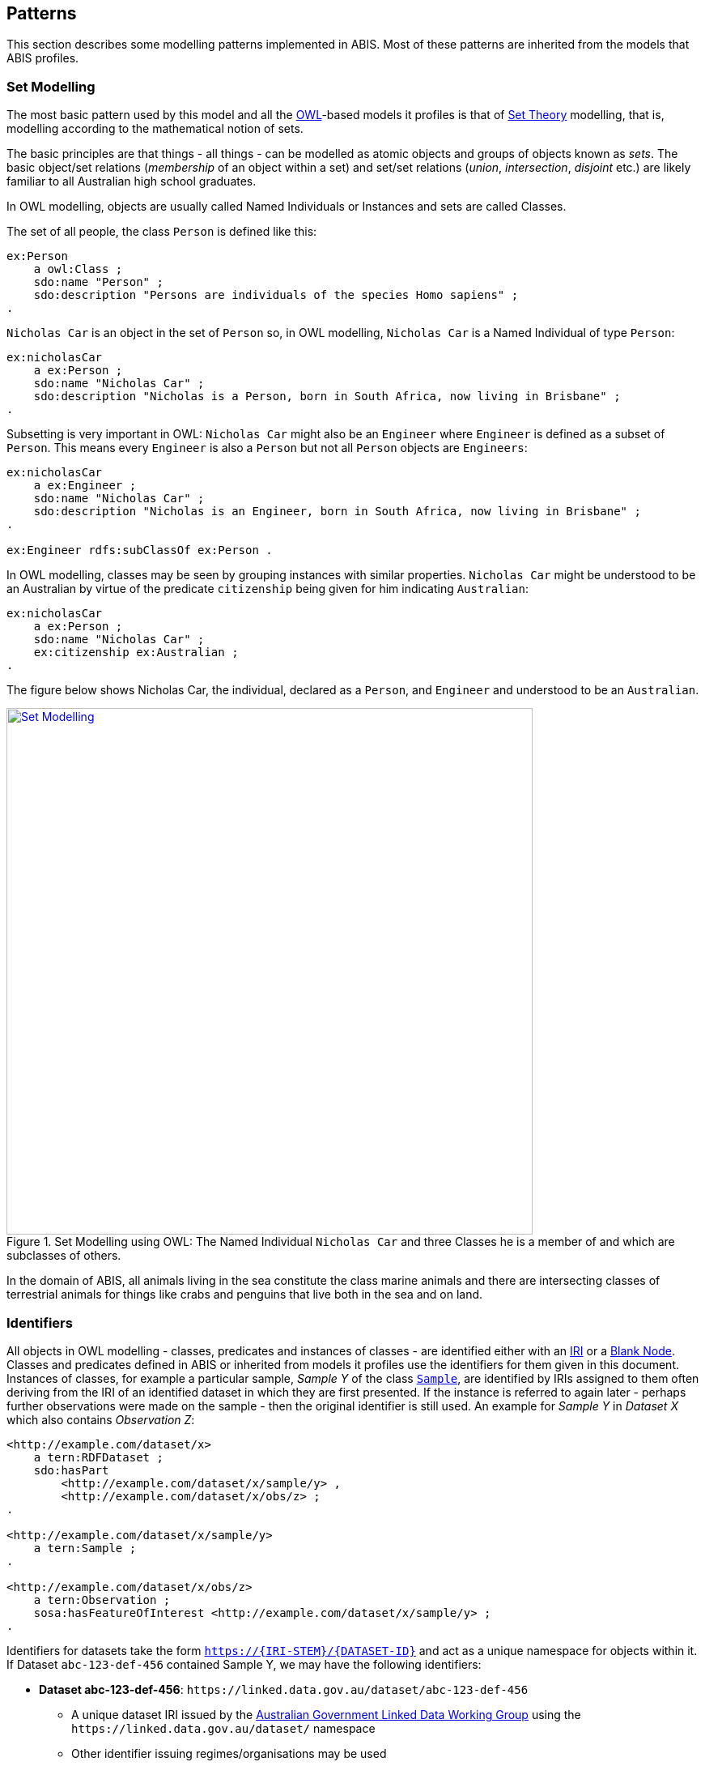 == Patterns

This section describes some modelling patterns implemented in ABIS. Most of these patterns are inherited from the models that ABIS profiles.

=== Set Modelling

The most basic pattern used by this model and all the <<OWL2, OWL>>-based models it profiles is that of https://en.wikipedia.org/wiki/Set_theory[Set Theory] modelling, that is, modelling according to the mathematical notion of sets.

The basic principles are that things - all things - can be modelled as atomic objects and groups of objects known as _sets_. The basic object/set relations (_membership_ of an object within a set) and set/set relations (_union_, _intersection_, _disjoint_ etc.) are likely familiar to all Australian high school graduates.

In OWL modelling, objects are usually called Named Individuals or Instances and sets are called Classes.

The set of all people, the class `Person` is defined like this:

----
ex:Person
    a owl:Class ;
    sdo:name "Person" ;
    sdo:description "Persons are individuals of the species Homo sapiens" ;
.
----

`Nicholas Car` is an object in the set of `Person` so, in OWL modelling, `Nicholas Car` is a  Named Individual of type `Person`:

----
ex:nicholasCar
    a ex:Person ;
    sdo:name "Nicholas Car" ;
    sdo:description "Nicholas is a Person, born in South Africa, now living in Brisbane" ;
.
----

Subsetting is very important in OWL: `Nicholas Car` might also be an `Engineer` where `Engineer` is defined as a subset of `Person`. This means every `Engineer` is also a `Person` but not all `Person` objects are `Engineers`:

----
ex:nicholasCar
    a ex:Engineer ;
    sdo:name "Nicholas Car" ;
    sdo:description "Nicholas is an Engineer, born in South Africa, now living in Brisbane" ;
.

ex:Engineer rdfs:subClassOf ex:Person .
----

In OWL modelling, classes may be seen by grouping instances with similar properties. `Nicholas Car` might be understood to be an Australian by virtue of the predicate `citizenship` being given for him indicating `Australian`:

----
ex:nicholasCar
    a ex:Person ;
    sdo:name "Nicholas Car" ;
    ex:citizenship ex:Australian ;
.
----

The figure below shows Nicholas Car, the individual, declared as a `Person`, and `Engineer` and understood to be an `Australian`.

[#pattern-sets,link="img/pattern-sets.svg"]
.Set Modelling using OWL: The Named Individual `Nicholas Car` and three Classes he is a member of and which are subclasses of others.
image::img/pattern-sets.svg[Set Modelling,width=650,align="center"]

In the domain of ABIS, all animals living in the sea constitute the class marine animals and there are intersecting classes of terrestrial animals for things like crabs and penguins that live both in the sea and on land.

=== Identifiers

All objects in OWL modelling - classes, predicates and instances of classes - are identified either with an <<IRI, IRI>> or a <<BN, Blank Node>>. Classes and predicates defined in ABIS or inherited from models it profiles use the identifiers for them given in this document. Instances of classes, for example a particular sample, _Sample Y_ of the class https://linkeddata.tern.org.au/viewers/tern-ontology?uri=https://w3id.org/tern/ontologies/tern/Sample[`Sample`], are identified by IRIs assigned to them often deriving from the IRI of an identified dataset in which they are first presented. If the instance is referred to again later - perhaps further observations were made on the sample - then the original identifier is still used. An example for _Sample Y_ in _Dataset X_ which also contains _Observation Z_:

----
<http://example.com/dataset/x>
    a tern:RDFDataset ;
    sdo:hasPart
        <http://example.com/dataset/x/sample/y> ,
        <http://example.com/dataset/x/obs/z> ;
.

<http://example.com/dataset/x/sample/y>
    a tern:Sample ;
.

<http://example.com/dataset/x/obs/z>
    a tern:Observation ;
    sosa:hasFeatureOfInterest <http://example.com/dataset/x/sample/y> ;
.
----

Identifiers for datasets take the form `https://{IRI-STEM}/{DATASET-ID}` and act as a unique namespace for objects within it. If Dataset `abc-123-def-456` contained Sample Y, we may have the following identifiers:

* *Dataset abc-123-def-456*: `+https://linked.data.gov.au/dataset/abc-123-def-456+`
** A unique dataset IRI issued by the https://linked.data.gov.au/agldwg[Australian Government Linked Data Working Group] using the `+https://linked.data.gov.au/dataset/+` namespace
** Other identifier issuing regimes/organisations may be used
** Dataset X's Namespace: `+https://linked.data.gov.au/dataset/abc-123-def-456/+` - ending in a '/'
* *Sample Y*: `+https://linked.data.gov.au/dataset/abc-123-def-456/sample/y+`
** Uses the Dataset Namespace and a class identifier (optional) of 'sample' and an ID for the particular sample - 'y'
** Datasets can create identifiers for their elements, within their namespace however they like

It is likely that initiatives will be created to manage data for Sites, Samples or other classes of object that ABIS knows about. If so, these initiatives might issue identifiers for those things and, if they do, those identifiers should be used. See the next section for how.

[discrete]
==== Alternate Identifiers

Many objects represented using ABIS will usefully have external identifiers recorded. One case could be samples that have museum IDs, another, datasets already listed in a catalogue that have web page URLs.

All forms of alternate identifiers may be recorded and how they are recorded and used depends on how they function.

[discrete]
===== Alternate IRIs

If an object already has an IRI identifier, and that identifier responds to <<LinkedData, Linked Data>> operations, it _MAY_ be used as the primary identifier of the object.

* If Dataset X contains a representation of Site Y and Site Y has the IRI of `http://linked.data.gov.au/dataset/ausplots-forest/site-nsfnnc0002` assigned to it by TERN, then that IRI _MAY_ be used as the IRI for the site as it is resolvable online, linking to RDF data (and human-readable data)
* If Dataset X contains a representation of Sample Z and Sample Z has an https://ev.igsn.org/[International GeoSample Identifier (IGSN)] or https://www.doi.org/[DOI] IRI of `https://doi.org/10.58052/IECUR00N9` then that IRI _MAY NOT_ be used as the IRI for the sample for, while it resolves online to a web page, it does not link to RDF data

If an object has a Linked Data IRI assigned to it AND another assigned to it within an ABIS data generation propcess, perhaps automatically, the two IRIs should be linked like this:

----
<{ORIGINAL-IRI}> owl:sameAs <{NEW-IRI]}>
----

Here the <<OWL2, OWL>> predicate http://www.w3.org/2002/07/owl#sameAs[`owl:sameAs`] indicates the two IRIs identify the same thing.

If an object has an IRI assigned to it that does not link to RDF data, it should be recorded in the following manner:

----
<{NEW-IRI]}>
    sdo:identifier "{ORIGINAL-IRI}"^^{DATATYPE} ;
    ...  # other properties
.
----

Here the `{ORIGINAL-IRI}`, since it does not act as a Linked Data IRI, is indicated as being a literal of a specified data type.

If the datatype of the `{ORIGINAL-IRI}` is of a known form, such as a DOI or IGSN, then that type might be found in the _BDR Datatypes Register_ #TODO: link to datatypes register# and it should be used. If its type is not known or is a generic URL, the type `xsd:anyURI` should be used like this:

----
<{NEW-IRI]}>
    sdo:identifier "{ORIGINAL-IRI}"^^xsd:anyURI ;
    ...  # other properties
.
----

[discrete]
===== Alternate IDs - non-IRIs

Alternate identifiers for objects that are not IRIs/URLs _MUST_ have their identifier regime indicated. For example, if Museum X issues identifiers for samples and Sample Y has an issued identifier of `SAM-Y1234`, then this should be given like this:

----
<{SAMPLE-IRI]}>
    a tern:Sample ;
    sdo:identifier "SAM-Y1234"^^ex:museum-x-id ;
    ...  # other properties
.
----

...where `{DATASET-IRI]}` is an IRI assigned to the _sample_ and the predicate `sdo:identifier` is used to give the literal identifier value of `SAM-Y1234` which has the datatype `ex:museum-x-id` indicated.

Datatypes such as the example `ex:museum-x-ids` used here _MUST_ be registered to be useful.

[NOTE]
====
ABIS data destined for the Biodiversity Data Repository _MUST_ have identifier datatypes registered in the _BDR Datatypes Register_ #TODO: link to datatypes register#
====

Multiple alternate identifiers may be given, as long as their datatypes are unique:

----
<{SAMPLE-IRI]}>
    a tern:Sample ;
    sdo:identifier
        "SAM-Y1234"^^ex:museum-x-id ,
        "1073/SAMY"^^ex:igsn ;
    ...  # other properties
.
----

=== Spatially

_ABIS inherits its spatial modelling from <<GSP, GeoSPARQL>>, as does the <<TERNOntology, TERN Ontology>>._

Patterns:

* <<Feature-centric>>
* <<ABIS Types of spatial objects>>
* <<Qualified Geometries>>
* <<Centroid & Bounding Box Reasoning>>
* <<Geometry Literals>>
* <<Spatial Aggregation Reasoning>>
* <<Coordinate Reference System>>
* <<Elevation & Depth>>

[discrete]
==== Feature-centric

GeoSPARQL uses a "feature-centric" method of spatial modelling which means spatial things are represented as conceptual things first - spatial _features_ - and then a spatial projection or representation - _geometry_ - is linked to it. This is different to some GIS systems that model spatial things as geometries first and then apply properties to them.

[#pattern-spatiality-basic,link="img/pattern-spatiality-basic.svg"]
.A `Feature`, such as a `Site`, can be assigned a `Geometry` with any one of a number of representations. ABIS prefers the https://en.wikipedia.org/wiki/Well-known_text_representation_of_geometry[Well-Known Text] representation of coordinates.
image::img/pattern-spatiality-basic.svg[Basic GeoSPARQL,width=650,align="center"]

The RDF data for the example above is:

[source,turtle]
----
PREFIX ex: <http://example.com/>
PREFIX geo: <http://www.opengis.net/ont/geosparql#>
PREFIX schema: <https://schema.org/>
PREFIX tern: <https://w3id.org/tern/ontologies/tern/>

ex:site-x
    a tern:Site ;
    schema:name "Site X" ;
    geo:hasGeometry [
        a geo:Geometry ;
        schema:name "Geometry X1" ;
        geo:asWKT "POLYGON ((...))"^^geo:wktLiteral ;
    ] ;
.
----

[discrete]
==== ABIS Types of spatial objects

There are multiple classes of spatial objects in ABIS. The following are always spatial, even when their spatial values - their geometries - are unknown:

* `Observation`
* `Site`
* `Sample` - where the sample was collected from, not where it is now

For these classes of object, we expect to see instances of them to be associated with geometries, if known.

The following classes of object are either given as spatial - a geometry is provided - or for their spatial values to be inferred from child object geometries - see <<Spatial Aggregation Reasoning, Spatial Aggregation Reasoning>> below:

* `RDFDataset`
* `Survey`

A `Survey` might have its spatial extent recorded directly or taken to be the envelope of the locations of the `Observations` it contains. Similarly, an `RDFDataset` will either have an extent - the extent of all the data within it - given or calculated from its contained objects, which may be `Sites`, `Sample`, `Survey` or `Observation` instances, or all of them.

[discrete]
==== Qualified Geometries

This feature-centric model allows for multiple or no geometries per spatial object which can be very powerful. The figure below gives several examples of a spatial Feature with multiple Geometries that differ different ways. The pattern here is "qualification": when a Feature is assigned multiple Geometries, they must be differentiable in some way, either by having different geometry types (point, polygon etc.) or by having different roles with respect to the Feature or by each Geometry indicating a different temporal footprint. These differentiations qualify the Geometries with respect to the Feature.

[#pattern-spatiality,link="img/pattern-spatiality-qual.svg"]
.Spatial `Features` and `Geometries` as modelled in the <<GSP, GeoSPARQL>> ontology with subfigure *A.* showing a `Site` feature that has two geometries provided for it: a Point and a Polygon. These could respectively represent the site's centroid and is boundary and are differentiable by geometry type. Subfigure *B.* shows a feature - Saint Helena Island - with two boundary polygonal geometries differentiated by _role_. Subfigure *C.* shows a time-varying feature, a cyclone, with multiple geometries differentiated by time. Data for *B.* is given in the ABIS repository at https://github.com/AusBIGG/abis/tree/master/examples - see the file `pattern-spatiality-saint-helena-island`.
image::img/pattern-spatiality-qual.svg[Basic PROV classes and predicates,width=850,align="center"]

[discrete]
==== Centroid & Bounding Box Reasoning

[#pattern-spatiality-pomingalarna,link="img/pattern-spatiality-pomingalarna.png"]
.The field site 'Pomingolarna' with bounding box, boundary and centroid geometries indicated
image::img/pattern-spatiality-pomingalarna.png[Pomingolarna site example,width=850,align="center"]

While it is possible to supply point and polygon geometries for a spatial object's centroid, boundary and bounding box, a centroid and a bounding box are calculable from a boundary and should not be supplied if the boundary is known: ABIS data users, such as the <<BDR, BDR>>, will calculate them as needed. This rule is listed in ABIS' <<Reasoning Rules, Reasoning Rules>> section. In the image above, the bounding box and centroid have been calculated from the boundary.

If only a centroid or a bounding box is known for a spatial object, then specific predicates from <<GSP, GeoSPARQL>> - https://opengeospatial.github.io/ogc-geosparql/geosparql11/spec.html#geo:hasCentroid[`geo:centroid`] & https://opengeospatial.github.io/ogc-geosparql/geosparql11/spec.html#geo:hasBoundingBox[`geo:hasBoundingBox`] - should be used to indicate that this is the type of geometry known, as opposed to a boundary or a general point for a point location which are indicated with the general-purpose https://opengeospatial.github.io/ogc-geosparql/geosparql11/spec.html#geo:hasGeometry[`geo:hasGeometry`] predicate. The RDF data example below is the data for the image above showing the predicates in use.

[source,turtle]
----
PREFIX ex: <http://example.com/>
PREFIX geo: <http://www.opengis.net/ont/geosparql#>
PREFIX schema: <https://schema.org/>
PREFIX tern: <https://w3id.org/tern/ontologies/tern/>

ex:pomingolarna
    a tern:Site ;
    schema:name "Pomingalarna Bushland Site" ;
    geo:hasCentroid [
        geo:asWKT "POINT (147.30079728418488116 -35.11304660429588154)" ;
    ] ;
    geo:hasGeometry [
        geo:asWKT "POLYGON ((147.29457671209050318 -35.10188143482372425, 147.29938609061505872 -35.10242589276990088, 147.30346952521139769 -35.10657738460949417, 147.30287969576968976 -35.10988950378206397, 147.3050575275543963 -35.11195390682797779, 147.30707655910481435 -35.11340579468444645, 147.31129610818766196 -35.11354190917099061, 147.31088776472802238 -35.11581048394672422, 147.31177250889055586 -35.11599196992878547, 147.31009376355652307 -35.11773877250610099, 147.31007107780877163 -35.11739848628973704, 147.30911827640295542 -35.11696745708234602, 147.30846038971799317 -35.11726237180319288, 147.30800667476285071 -35.11814711596572636, 147.30793861751956797 -35.12043837648921851, 147.30812010350163632 -35.12086940569660953, 147.30827890373595324 -35.12243472229186381, 147.30832427523145611 -35.12338752369767292, 147.30684970162724312 -35.12356900967972706, 147.30635061517656936 -35.12338752369767292, 147.30455844110375097 -35.12309260897682606, 147.30274358128315271 -35.12254815103064942, 147.30147317940873108 -35.12184489285017008, 147.30029352052537206 -35.12107357742642222, 147.29224008007150815 -35.11304282272033106, 147.29457671209050318 -35.10188143482372425))" ;
    ] ;
    geo:hasBoundingBox [
        geo:asWKT "POLYGON ((147.29224008007150815 -35.12356900967972706, 147.31177250889055586 -35.12356900967972706, 147.31177250889055586 -35.10188143482372425, 147.29224008007150815 -35.10188143482372425, 147.29224008007150815 -35.12356900967972706))" ;
    ] ;
.
----

[discrete]
==== Geometry Literals
ABIS only allows for https://en.wikipedia.org/wiki/Well-known_text_representation_of_geometry[Well-Known Text representations of geometries] indicated by the `geo:asWKT` predicate. No other forms of geometry literal, e.g. GeoJSON, may be used.

ABIS will infer that any literal object indicated with the `geo:asWKT` predicate is of the datatype `geo:wktLiteral` and the literal typing need not be supplied. It may also be supplied so the following are treated as equivalent:

`geo:asWKT "POINT (147.30079728418488116 -35.11304660429588154)" ;`

`geo:asWKT "POINT (147.30079728418488116 -35.11304660429588154)"geo:wktLiteral ;`

This is as per a rule in the <<Spatial Reasoning, Spatial Reasoning>> part of the rules section.

[discrete]
==== Coordinate Reference System

All spatial data supplied according to ABIS _MUST_ ues the WGS84 Coordinate Reference System. Systems such as GDA94, GDA202 or others _MUST NOT_ be used.

Since spatial data formulated according to GeoSPARQL only use the Well-Known Text format - see the <<Geometry Literals, Geometry Literals>> section above - and that format defaults to WGS84, no CRS need be indicated in data: WGS84 will be assumed.

[discrete]
==== Spatial Aggregation Reasoning

ABIS contains rules that will perform spatial reasoning on data. For example, if a dataset is presented that contains a https://w3id.org/tern/ontologies/tern/Survey[`Survey`] which, in turn, contains a series of https://w3id.org/tern/ontologies/tern/Observation[`Observation`] instances with their spatial locations indicated, the spatial extent of the `Survey` will be taken to be at least the area containing the `Observation` locations. The dataset's extent will be at least the boundary of all contained `Survey` instances areas. Spatial reasoning like this and other reasoning are related in ABIS' <<Reasoning Rules, Reasoning Rules>> section.

The figure below shows a boundary calculated for a series of point locations. The boundary could be the extent of a `Survey` for `Observation` point locations and this type of boundary - a convex hull - is the minimum non-concave area containing all points.

[#pattern-spatiality-hull,link="img/pattern-spatiality-hull.png"]
.A convex hull boundary - in green - calculated for a series of point locations - in yellow.
image::img/pattern-spatiality-hull.png[Convex hull for points,width=650,align="center"]

[discrete]
==== Feature-to-Feature relations

In addition to associating spatial Features with one or more Geometries, GeoSPARQL, and thus ABIS, allows for Feature-to-Feature (topological) spatial relations between pairs of Features to be recorded. There are multiple allowed relation families in GeoSPARQL but ABIS prefers use of the https://opengeospatial.github.io/ogc-geosparql/geosparql11/spec.html#_simple_features_relation_family[_Simple Features_ relations] which are summarised as follows:

[cols="1,1,3"]
|===
| Name | GeoSPARQL Predicate | Meaning

| equals        | `geo:sfEquals`        | The spatial extents of the two objects are exactly the same
| disjoint      | `geo:sfDisjoint`      | The spatial extents of the two objects do not touch or overlap
| intersects    | `geo:sfIntersects`    | The spatial extents of the two objects have at least one point in common
| touches       | `geo:sfTouches`       | The spatial extents of the two objects have at least one point in common, but their interiors do not intersect (i.e. only their boundaries intersect)
| within        | `geo:sfWithin`        | The spatial extent of the first object is wholly contained by the spatial extent of the second object
| contains      | `geo:sfContains`      | The spatial extent of the first object wholly contains the spatial extent of the second object (i.e. the inverse of _within_)
| overlaps      | `geo:sfOverlaps`      | The spatial extents of the two objects have some, but not all, points in common, and the dimensions of the intersection are the same as those of the objects
| crosses       | `geo:sfCrosses`       | The spatial extents of the two objects have some, but not all, interior points in common and the dimensions of intersection is less than the dimensions of at least one of them (i.e. two 2-D areas' intersection is a 1-D line or two lines' intersection is a 0-D point)
|===

The most commonly used spatial relations are _contains_/_within_ and _overlaps_. Here are some examples of Feature-to-Feature relations for real and example Features:

[source,turtle]
----
PREFIX ex: <http://example.com/>
PREFIX geo: <http://www.opengis.net/ont/geosparql#>
PREFIX schema: <https://schema.org/>
PREFIX tern: <https://w3id.org/tern/ontologies/tern/>

# Australia, according to the Australian Bureau of Statistics' ASGS Linked Data dataset
<https://linked.data.gov.au/dataset/asgsed3/AUS/AUS>
    a geo:Feature ;
    schema:name "Australia" ;
    geo:sfContains
        <https://linked.data.gov.au/dataset/asgsed3/STE/8> ,  # ACT
        <https://linked.data.gov.au/dataset/asgsed3/STE/1> ,  # NSW
        <https://linked.data.gov.au/dataset/asgsed3/STE/7> ,  # NT
        # ...
        <https://linked.data.gov.au/dataset/asgsed3/STE/2> ;  # Victoria
.

<https://linked.data.gov.au/dataset/asgsed3/STE/1>  # NSW
    a geo:Feature ;
    schema:name "New South Wales" ;
    geo:sfWithin <https://linked.data.gov.au/dataset/asgsed3/AUS/AUS> ;
.

# An example Site within NSW
ex:site-x
    a tern:Site ;
    schema:name "Site X" ;
    geo:sfWithin <https://linked.data.gov.au/dataset/asgsed3/STE/1> ;
.
# ex:site-x geo:sfWithin <https://linked.data.gov.au/dataset/asgsed3/AUS/AUS>
# can be inferred from the site being within NSW being within Australia

# NSW & Victoria touch along their common border
<https://linked.data.gov.au/dataset/asgsed3/STE/1>
    geo:sfTouches <https://linked.data.gov.au/dataset/asgsed3/STE/2> ;
.
----

GeoSPARQL provides function definitions for the calculation of Feature-to-Feature relations from geometry data and all compliant implementations of GeoSPARQL allow these calculations to result in declarations of equivalent predicates. So if object A is calculated as being _within_ object B, then the RDF triple `<A> geo:sfWithin <B>` may be recorded.

[discrete]
==== Elevation & Depth

[discrete]
===== Absolute

If the absolute elevation or depth of an object needs representation, the 2D + Z forms of https://en.wikipedia.org/wiki/Well-known_text_representation_of_geometry[Well-Known Text representation of a geometry] should be used: `POINTZ`, `LINESTRINGZ` & `POLYGONZ`.

For example, if _Observation N_ was made at longitude 147.308040 E, latitude 35.121824 S at an elevation of 234 metres, `POINTZ` should be used like this:

[source,turtle]
----
PREFIX ex: <http://example.com/>
PREFIX geo: <http://www.opengis.net/ont/geosparql#>
PREFIX schema: <https://schema.org/>
PREFIX tern: <https://w3id.org/tern/ontologies/tern/>

ex:obs-n
    a tern:Observation ;
    schema:name "Observation N" ;
    geo:hasGeometry [
        geo:asWKT "POINTZ(147.308040 -35.121824 234)" ;
    ] ;
.
----

Depth should be similarly indicated with a `POINTZ` WKT representation with the `Z` value given as a negative, i.e. 20m below sea level should be `-20`.

[discrete]
===== Relative

If relative elevation or depth needs representation, the <<SDO, schema.org>> https://schema.org/elevation[`schema:elevation`] & https://schema.org/depth[`schema:depth`] should be used.

For example, if a `Sample` is obtained 3m below ground surface at longitude 147.308040 E, latitude 35.121824 S, it should be recorded like this:

[source,turtle]
----
PREFIX ex: <http://example.com/>
PREFIX geo: <http://www.opengis.net/ont/geosparql#>
PREFIX schema: <https://schema.org/>
PREFIX tern: <https://w3id.org/tern/ontologies/tern/>

ex:obs-n
    a tern:Observation ;
    schema:name "Observation N" ;
    geo:hasGeometry [
        geo:asWKT "POINT(147.308040 -35.121824)" ;
    ] ;
    schema:depth [
        schema:value 3 ;
        schema:unitCode <https://qudt.org/vocab/unit/M> ;  # QUDT's IRI for metre
    ] ;
.
----

Elevation and depth values should use positive numbers only.

If a simple value for depth is given, e.g. `ex:obs-n schema:depth 3`, this will be interpreted as being in metres.

=== Temporality

[discrete]
==== Feature-centric

_ABIS inherits its temporal modelling from the <<TIME, Time Ontology>>. The <<TERNOntology, TERN Ontology>> uses the Time Ontology in places and used direct time representations elsewhere. This may be harmonised in the future._

ABIS uses a feature-centric approach for temporality, just as it does with spatiality. Just as per <GSP, GeoSPARQL>> where spatial objects are conceptual things with associated geometries, following <<TIME, OWL TIME>>, temporal objects are conceptual things with associated temporal "geometries" or temporal footprint.

Where for spatial objects we link a `Feature` to a `Geometry` which in turn links to a literal representation of the spatial footprint, say a Well-Known Text polygon, for temporal objects we link the temporal feature to a https://www.w3.org/TR/owl-time/#time:TemporalEntity[`time:TemporalEntity`], the equivlane of a temporal geometry, which is either an https://www.w3.org/TR/owl-time/#time:Instant[`time:Instant`] or a https://www.w3.org/TR/owl-time/#time:Interval[time:Interval`] which then contains dates, date/times etc.

The following code shows several example `Survey` instances, which are temporal features, linked to different temporal entities. The selection of particular temporal entities will come down to what is known about the `Survey`.

[source,turtle]
----
PREFIX ex: <http://example.com/>
PREFIX schema: <https://schema.org/>
PREFIX tern: <https://w3id.org/tern/ontologies/tern/>
PREFIX time: <http://www.w3.org/2006/time#>

# Survey X started on the 15th of March, 1987
# and ended on the 23 of March, 1987
ex:survey-x
    a tern:Survey ;
    schema:name "Survey X" ;
    time:hasTime [
        time:hasBeginning [ time:inXSDDate "1987-03-15" ] ;
        time:hasEnd [ time:inXSDDate "1987-03-23" ] ;
    ] ;
.

# We only know Survey Y occurred in April, 2010
ex:survey-y
    a tern:Survey ;
    schema:name "Survey Y" ;
    time:hasTime [
        time:inXSDgYearMonth "2020-04"
    ] ;
.

# Survey Z is on-going or at least
# we don't know if/when it ended as only
# a beginning date is given
ex:survey-z
    a tern:Survey ;
    schema:name "Survey Z" ;
    time:hasTime [
        time:hasBeginning [ time:inXSDDateTime "2023-12-10T14:30:00" ] ;
    ] ;
.
----

[discrete]
==== Date & Time representations
OWL TIME allows a number of data and time literal representations for date/time instants and any may be used: use the one that best corresponds with the reality of the thing you are modelling. The code example above shows three different ones in use: `xsd:date`, `xsd:gYearMonth` and `xsd:dateTime`.

The following table gives a list of date/time data types and the OWL TIME predicate used to indicate them. Format values in the table below use the codes from https://strftime.org/, for example `%Y` is "Year with century as a decimal number" e.g. 2013, not 13.

|===
| Datatype | Indicating Predicate | Format | Example | Use

| `xsd:dateTimeStamp` | https://www.w3.org/TR/owl-time/#time:inXSDDateTimeStamp[`time:inXSDDateTimeStamp`]  | `%Y-%m-%dT%H:%I:%S%z` | `2013-07-24T15:17:12.55+1000` | To indicate a time - to the second or part of a second - with a known timezone
| `xsd:dateTime` | https://www.w3.org/TR/owl-time/#time:inXSDDateTime[`time:inXSDDateTime`]                 | `%Y-%m-%dT%H:%I:%S`   | `2013-07-24T15:17:12.55` | To indicate a time - to the second or part of a second - without a known timezone
| `xsd:date` | https://www.w3.org/TR/owl-time/#time:inXSDDate[`time:inXSDDate`]                             | `%Y-%m-%d`            | `2013-07-24` | To indicate a date with time unknown or irrelevant
| `xsd:gYearMonth` | https://www.w3.org/TR/owl-time/#time:inXSDgYearMonth[`time:inXSDgYearMonth`]           | `%Y-%m`               | `2013-07` | To indicate a month in a particular year
| `xsd:gYear` | https://www.w3.org/TR/owl-time/#time:inXSDgYear[`time:inXSDgYear`]                          | `%Y`                  | `2013` | To indicate a year
|===

Note that when you use the predicates listed in the table above, ABIS will infer the datatype of the object indicated by the predicate and give an error if the data cannot be parsed as that datatype. You do not need to specify the datatype but you must get the format correct.

[NOTE]
====
Models that ABIS inherits from sometimes include seemingly arbitrary data/time restrictions, such as <<SOSA, SOSA>> requiring that a https://www.w3.org/TR/vocab-ssn/#SOSAresultTime[sosa:resultTime`] only be used to indicate an `xsd:dateTime`. ABIS ignores such restrictions: you may use the date or time representation best suited to convey the real-world reality of your objects' temporality of any temporal indication predicate.
====

=== Provenance

How things derive from other things, when and where this occurs and who may be responsible for actions is the domain of the <<PROV, Provenance Ontology (PROV)>> which is one of ABIS's Background Models.

PROV's basic classes and the predicates that relate them to one another are given below.

[#pattern-prov-basic,link="img/pattern-prov-basic.svg"]
.Basic PROV classes and predicates
image::img/pattern-prov-basic.svg[Basic PROV classes and predicates,width=550,align="center"]

Many of ABIS' models follow on from the pattern in the figure above and many figures further down in this document are coloured according to PROV's basic classes. For example, the <<TERNOntology, TERN Ontology>>'s https://linkeddata.tern.org.au/viewers/tern-ontology?uri=https://w3id.org/tern/ontologies/tern/Sampling[`Sampling`] class is a subclass of PROV's https://www.w3.org/TR/prov-o/#Activity[`Activity`] class and instances of it may have https://www.w3.org/TR/prov-o/#used[`used`] an instance of a https://linkeddata.tern.org.au/viewers/tern-ontology?uri=https://w3id.org/tern/ontologies/tern/Site[`Site`], which is a subclass of PROV's https://www.w3.org/TR/prov-o/#Activity[`Entity`], to have https://www.w3.org/TR/prov-o/#generated[`generated`] an instance of the class https://linkeddata.tern.org.au/viewers/tern-ontology?uri=https://w3id.org/tern/ontologies/tern/Sample[`Sample`] which is another subclass of https://www.w3.org/TR/prov-o/#Entity[`Entity`].

The figures in the <<Observations & Results, Observations & Results>> and the <<Feature of Interest, Feature of Interest>> patterns use this colouring.

PROV's provenance reasoning is also applicable to parts of ABIS. For example, the <<#annex-a, Projects Model>> indicates that instances of its <<abis:Project, `Project`>> class, which is a subclass of PROV's https://www.w3.org/TR/prov-o/#Activity[`Activity`], can have https://www.w3.org/TR/prov-o/#generated[`generated`] instances of the <<TERNOntology, TERN Ontology>>'s  https://linkeddata.tern.org.au/viewers/tern-ontology?uri=https://w3id.org/tern/ontologies/tern/RDFDataset[`RDFDataset`] class, which is a subclass of PROV's https://www.w3.org/TR/prov-o/#Entity[`Entity`], and may have been associated with an https://www.w3.org/TR/prov-o/#Agent[`Agent`] - an Organisation or Person. If so, then the resulting `RDFDataset` instances will be able to have an attributional relationship to the `Agent` instance calculated. This is shown in the figure below.

[#pattern-prov-reasoning,link="img/pattern-prov-reasoning.svg"]
.PROV-style reasoning using facts given in the <<Projects Model, Projects Model>>
image::img/pattern-prov-reasoning.svg[PROV-style reasoning,width=400,align="center"]

=== Agents

Agents - things with agency to do work such as Organisations, People, Groups (of orgs and people) and perhaps software systems - are modelled in many Semantic Web and Knowledge Graph systems. In ABIS, we follow the general pattern for Agents outlined in the <<PROV, Provenance Ontology (PROV)>>: see the section above.

In addition to the simple and direct kind of relationship between `Agents` and data (`Entities`) show above in Figure 8 where an `Entity` can be attributed to an `Agent`, we use a nuanced version of that `was attributed to` relationship, `qualified attribution`, which is also defined in PROV. `qualified attribution` is a type of _qualified relation_ which means it related two things together with qualifying facts. While these qualifying facts can be anything, in ABIS, the expected qualifier is a role: a role that the `Agent` plays with respect to the `Entity`. For example, for a dataset, one `Agetn` might be the _author_ of the data, another the _publisher_. This could be modelled as in Figure 10, below.

[#pattern-prov-qualatt,link="img/pattern-prov-reasoning.svg"]
.Two `Agents` related to a single dataset `Entity` with different roles using the `qualified attribution` predicate from <<PROV, PROV>>
image::img/pattern-prov-reasoning.svg[PROV-style reasoning,width=400,align="center"]

The roles that can be used for attributional qualification in ABIS are open-ended - new ones can be defined - but they are controlled - they must be proposed and accepted into a vocab to be legitimate. The vocab ABIS uses for these roles is the _IDN Role Codes vocabulary_ - see the <<Listing, Vocabularies Listing>>. It contains concepts such as _author_, _publisher_, _collaborator_ and _funder_.


=== Observations & Results

_This pattern is inherited from the <<TERNOntology, TERN Ontology>>, which, in turn, inherits it from <<SOSA, SOSA>>._

The _result_ of any _observation_ in ABIS is a numerical or classification _value_ for an _observed property_ of a _feature of interest_ (see next pattern).

The _observation_ act is a temporal activity which, recorded or not, follows some _procedure_.

The _value_ may be qualified with units of measure and uncertainty.

[#pattern-obs-result,link="img/pattern-obs-result.svg"]
.Two styles of Result: a numerical and a classification
image::img/pattern-obs-result.svg[ABIS Parts,align="center",width=650]

Using this pattern, the thing that ties the result value to the property of the thing observed is the _observation_.

NOTE:: Since _observations_ record when a result was produced, multiple observations of the property of a thing can be recorded over time, such as multiple estimations of the taxon of a specimen.

=== Feature of Interest

A _feature of interest_ is the object of some activity's focus. This is a relative term: when an _observation_ considers the property of something - perhaps the colour of a part of a leaf - then the part leaf only - a sample of it - is the _feature of interest_. If the _observation_ were to consider the colour of the whole leaf, then the leaf is the _feature of interest_. If the colour of the whole bush from which the leaf came was considered, then the whole bush is the _feature of interest_.

If the average colour of a whole area of bushland was considered, the _feature of interest_ would be the whole area, not any single bush or plant within it.

[#pattern-foi,link="img/pattern-foi.svg"]
.Three Features if Interest indicated with respect to the Observation that is observing properties of them. Whether something is a sample of something else doesn't affect its status as a Feature of Interest with respect to an Observation.
image::img/pattern-foi.svg[ABIS Parts,width=650,align="center"]

=== Site hierarchy and types


